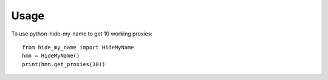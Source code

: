 =====
Usage
=====

To use python-hide-my-name to get 10 working proxies::

    from hide_my_name import HideMyName
    hmn = HideMyName()
    print(hmn.get_proxies(10))

